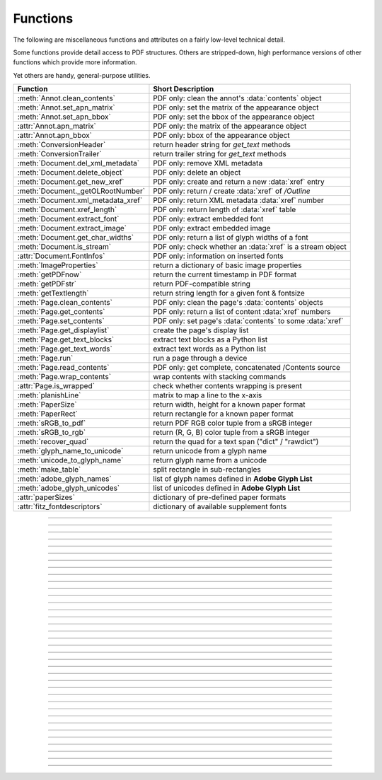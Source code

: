 ============
Functions
============
The following are miscellaneous functions and attributes on a fairly low-level technical detail.

Some functions provide detail access to PDF structures. Others are stripped-down, high performance versions of other functions which provide more information.

Yet others are handy, general-purpose utilities.


==================================== ==============================================================
**Function**                         **Short Description**
==================================== ==============================================================
:meth:`Annot.clean_contents`         PDF only: clean the annot's :data:`contents` object
:meth:`Annot.set_apn_matrix`         PDF only: set the matrix of the appearance object
:meth:`Annot.set_apn_bbox`           PDF only: set the bbox of the appearance object
:attr:`Annot.apn_matrix`             PDF only: the matrix of the appearance object
:attr:`Annot.apn_bbox`               PDF only: bbox of the appearance object
:meth:`ConversionHeader`             return header string for *get_text* methods
:meth:`ConversionTrailer`            return trailer string for *get_text* methods
:meth:`Document.del_xml_metadata`    PDF only: remove XML metadata
:meth:`Document.delete_object`       PDF only: delete an object
:meth:`Document.get_new_xref`        PDF only: create and return a new :data:`xref` entry
:meth:`Document._getOLRootNumber`    PDF only: return / create :data:`xref` of */Outline*
:meth:`Document.xml_metadata_xref`   PDF only: return XML metadata :data:`xref` number
:meth:`Document.xref_length`         PDF only: return length of :data:`xref` table
:meth:`Document.extract_font`        PDF only: extract embedded font
:meth:`Document.extract_image`       PDF only: extract embedded image
:meth:`Document.get_char_widths`     PDF only: return a list of glyph widths of a font
:meth:`Document.is_stream`           PDF only: check whether an :data:`xref` is a stream object
:attr:`Document.FontInfos`           PDF only: information on inserted fonts
:meth:`ImageProperties`              return a dictionary of basic image properties
:meth:`getPDFnow`                    return the current timestamp in PDF format
:meth:`getPDFstr`                    return PDF-compatible string
:meth:`getTextlength`                return string length for a given font & fontsize
:meth:`Page.clean_contents`          PDF only: clean the page's :data:`contents` objects
:meth:`Page.get_contents`            PDF only: return a list of content :data:`xref` numbers
:meth:`Page.set_contents`            PDF only: set page's :data:`contents` to some :data:`xref`
:meth:`Page.get_displaylist`         create the page's display list
:meth:`Page.get_text_blocks`         extract text blocks as a Python list
:meth:`Page.get_text_words`          extract text words as a Python list
:meth:`Page.run`                     run a page through a device
:meth:`Page.read_contents`           PDF only: get complete, concatenated /Contents source
:meth:`Page.wrap_contents`           wrap contents with stacking commands
:attr:`Page.is_wrapped`              check whether contents wrapping is present
:meth:`planishLine`                  matrix to map a line to the x-axis
:meth:`PaperSize`                    return width, height for a known paper format
:meth:`PaperRect`                    return rectangle for a known paper format
:meth:`sRGB_to_pdf`                  return PDF RGB color tuple from a sRGB integer
:meth:`sRGB_to_rgb`                  return (R, G, B) color tuple from a sRGB integer
:meth:`recover_quad`                 return the quad for a text span ("dict" / "rawdict")
:meth:`glyph_name_to_unicode`        return unicode from a glyph name
:meth:`unicode_to_glyph_name`        return glyph name from a unicode
:meth:`make_table`                   split rectangle in sub-rectangles
:meth:`adobe_glyph_names`            list of glyph names defined in **Adobe Glyph List**
:meth:`adobe_glyph_unicodes`         list of unicodes defined in **Adobe Glyph List**
:attr:`paperSizes`                   dictionary of pre-defined paper formats
:attr:`fitz_fontdescriptors`         dictionary of available supplement fonts
==================================== ==============================================================

   .. method:: PaperSize(s)

      Convenience function to return width and height of a known paper format code. These values are given in pixels for the standard resolution 72 pixels = 1 inch.

      Currently defined formats include **'A0'** through **'A10'**, **'B0'** through **'B10'**, **'C0'** through **'C10'**, **'Card-4x6'**, **'Card-5x7'**, **'Commercial'**, **'Executive'**, **'Invoice'**, **'Ledger'**, **'Legal'**, **'Legal-13'**, **'Letter'**, **'Monarch'** and **'Tabloid-Extra'**, each in either portrait or landscape format.

      A format name must be supplied as a string (case **in** \sensitive), optionally suffixed with "-L" (landscape) or "-P" (portrait). No suffix defaults to portrait.

      :arg str s: any format name from above (upper or lower case), like *"A4"* or *"letter-l"*.

      :rtype: tuple
      :returns: *(width, height)* of the paper format. For an unknown format *(-1, -1)* is returned. Esamples: *fitz.PaperSize("A4")* returns *(595, 842)* and *fitz.PaperSize("letter-l")* delivers *(792, 612)*.

-----

   .. method:: PaperRect(s)

      Convenience function to return a :ref:`Rect` for a known paper format.

      :arg str s: any format name supported by :meth:`PaperSize`.

      :rtype: :ref:`Rect`
      :returns: *fitz.Rect(0, 0, width, height)* with *width, height=fitz.PaperSize(s)*.

      >>> import fitz
      >>> fitz.PaperRect("letter-l")
      fitz.Rect(0.0, 0.0, 792.0, 612.0)
      >>>

-----

   .. method:: sRGB_to_pdf(srgb)

      *New in v1.17.4*

      Convenience function returning a PDF color triple (red, green, blue) for a given sRGB color integer as it occurs in :meth:`Page.get_text` dictionaries "dict" and "rawdict".

      :arg int srgb: an integer of format RRGGBB, where each color component is an integer in range(255).

      :returns: a tuple (red, green, blue) with float items in intervall *0 <= item <= 1* representing the same color.

-----

   .. method:: glyph_name_to_unicode(name)

      *New in v1.18.0*

      Return the unicode number of a glyph name based on the **Adobe Glyph List**.

      :arg str name: the name of some glyph. The function is based on the `Adobe Glyph List <https://github.com/adobe-type-tools/agl-aglfn/blob/master/glyphlist.txt>`_.

      :rtype: int
      :returns: the unicode. Invalid *name* entries return ``0xfffd (65533)``.

      .. note:: A similar functionality is provided by package `fontTools <https://pypi.org/project/fonttools/>`_ in its *agl* sub-package.

-----

   .. method:: unicode_to_glyph_name(ch)

      *New in v1.18.0*

      Return the glyph name of a unicode number, based on the **Adobe Glyph List**.

      :arg int che: the unicode given by e.g. ``ord("ß")``. The function is based on the `Adobe Glyph List <https://github.com/adobe-type-tools/agl-aglfn/blob/master/glyphlist.txt>`_.

      :rtype: str
      :returns: the glyph name. E.g. ``fitz.unicode_to_glyph_name(ord("Ä"))`` returns ``'Adieresis'``.

      .. note:: A similar functionality is provided by package `fontTools <https://pypi.org/project/fonttools/>`_: in its *agl* sub-package.

-----

   .. method:: adobe_glyph_names()

      *New in v1.18.0*

      Return a list of glyph names defined in the **Adobe Glyph List**.

      :rtype: list
      :returns: list of strings.

      .. note:: A similar functionality is provided by package `fontTools <https://pypi.org/project/fonttools/>`_ in its *agl* sub-package.

-----

   .. method:: adobe_glyph_unicodes()

      *New in v1.18.0*

      Return a list of unicodes for there exists a glyph name in the **Adobe Glyph List**.

      :rtype: list
      :returns: list of integers.

      .. note:: A similar functionality is provided by package `fontTools <https://pypi.org/project/fonttools/>`_ in its *agl* sub-package.

-----

   .. method:: sRGB_to_rgb(srgb)

      *New in v1.17.4*

      Convenience function returning a color (red, green, blue) for a given *sRGB* color integer.

      :arg int srgb: an integer of format RRGGBB, where each color component is an integer in range(255).

      :returns: a tuple (red, green, blue) with integer items in intervall *0 <= item <= 255* representing the same color.

-----

   .. method:: recover_quad(line_dir, span)

      *New in v1.18.9*

      Convenience function returning the quadrilateral envelopping the text of a text span, as returned by :meth:`Page.get_text` using the "dict" or "rawdict" options.

      :arg tuple line_dict: the value ``line["dir"]`` of the span's line.
      :arg dict span: the span sub-dictionary.

      :returns: the quadrilateral of the span's text.

-----

   .. method:: make_table(rect, cols=1, rows=1)

      *New in v1.17.4*

      Convenience function to split a rectangle into sub-rectangles. Returns a list of *rows* lists, each containing *cols* :ref:`Rect` items. Each sub-rectangle can then be addressed by its row and column index.

      :arg rect_like rect: the rectangle to split.
      :arg int cols: the desired number of columns.
      :arg int rows: the desired number of rows.
      :returns: a list of :ref:`Rect` objects of equal size, whose union equals *rect*. Here is the layout of a 3x4 table created by ``cell = fitz.make_table(rect, cols=4, rows=3)``:

      .. image:: images/img-make-table.*
         :scale: 60


-----

   .. method:: planishLine(p1, p2)

      *(New in version 1.16.2)*
      
      Return a matrix which maps the line from p1 to p2 to the x-axis such that p1 will become (0,0) and p2 a point with the same distance to (0,0).

      :arg point_like p1: starting point of the line.
      :arg point_like p2: end point of the line.

      :rtype: :ref:`Matrix`
      :returns:
         
         a matrix which combines a rotation and a translation::

            p1 = fitz.Point(1, 1)
            p2 = fitz.Point(4, 5)
            abs(p2 - p1)  # distance of points
            5.0
            m = fitz.planishLine(p1, p2)
            p1 * m
            Point(0.0, 0.0)
            p2 * m
            Point(5.0, -5.960464477539063e-08)
            # distance of the resulting points
            abs(p2 * m - p1 * m)
            5.0
 

         .. image:: images/img-planish.png
            :scale: 40


-----

   .. attribute:: paperSizes

      A dictionary of pre-defines paper formats. Used as basis for :meth:`PaperSize`.

-----

   .. attribute:: fitz_fontdescriptors

      *(New in v1.17.5)*

      A dictionary of usable fonts from repository `pymupdf-fonts <https://pypi.org/project/pymupdf-fonts/>`_. Items are keyed by their reserved fontname and provide information like this::

         In [2]: fitz.fitz_fontdescriptors.keys()
         Out[2]: dict_keys(['figbo', 'figo', 'figbi', 'figit', 'fimbo', 'fimo',
         'spacembo', 'spacembi', 'spacemit', 'spacemo', 'math', 'music', 'symbol1',
         'symbol2'])
         In [3]: fitz.fitz_fontdescriptors["fimo"]
         Out[3]:
         {'name': 'Fira Mono Regular',
         'size': 125712,
         'mono': True,
         'bold': False,
         'italic': False,
         'serif': True,
         'glyphs': 1485}
         

-----

   .. method:: getPDFnow()

      Convenience function to return the current local timestamp in PDF compatible format, e.g. *D:20170501121525-04'00'* for local datetime May 1, 2017, 12:15:25 in a timezone 4 hours westward of the UTC meridian.

      :rtype: str
      :returns: current local PDF timestamp.

-----

   .. method:: getTextlength(text, fontname="helv", fontsize=11, encoding=TEXT_ENCODING_LATIN)

      *(New in version 1.14.7)*
      
      Calculate the length of text on output with a given **builtin** font, fontsize and encoding.

      :arg str text: the text string.
      :arg str fontname: the fontname. Must be one of either the :ref:`Base-14-Fonts` or the CJK fonts, identified by their "reserved" fontnames (see table in :meth.`Page.insert_font`).
      :arg float fontsize: size of the font.
      :arg int encoding: the encoding to use. Besides 0 = Latin, 1 = Greek and 2 = Cyrillic (Russian) are available. Relevant for Base-14 fonts "Helvetica", "Courier" and "Times" and their variants only. Make sure to use the same value as in the corresponding text insertion.
      :rtype: float
      :returns: the length in points the string will have (e.g. when used in :meth:`Page.insert_text`).

      .. note:: This function will only do the calculation -- it won't insert font or text.

      .. warning:: If you use this function to determine the required rectangle width for the (:ref:`Page` or :ref:`Shape`) *insert_textbox* methods, be aware that they calculate on a **by-character level**. Because of rounding effects, this will mostly lead to a slightly larger number: *sum([fitz.getTextlength(c) for c in text]) > fitz.getTextlength(text)*. So either (1) do the same, or (2) use something like *fitz.getTextlength(text + "'")* for your calculation.

-----

   .. method:: getPDFstr(text)

      Make a PDF-compatible string: if the text contains code points *ord(c) > 255*, then it will be converted to UTF-16BE with BOM as a hexadecimal character string enclosed in "<>" brackets like *<feff...>*. Otherwise, it will return the string enclosed in (round) brackets, replacing any characters outside the ASCII range with some special code. Also, every "(", ")" or backslash is escaped with an additional backslash.

      :arg str text: the object to convert

      :rtype: str
      :returns: PDF-compatible string enclosed in either *()* or *<>*.

-----

   .. method:: ImageProperties(stream)

      *(New in version 1.14.14)*

      Return a number of basic properties for an image.

      :arg bytes|bytearray|BytesIO|file stream: an image either in memory or an **opened** file. A memory resident image maybe any of the formats *bytes*, *bytearray* or *io.BytesIO*.

      :returns: a dictionary with the following keys (an empty dictionary for any error):

         ========== ====================================================
         **Key**    **Value**
         ========== ====================================================
         width      (int) width in pixels
         height     (int) height in pixels
         colorspace (int) colorspace.n (e.g. 3 = RGB)
         bpc        (int) bits per component (usually 8)
         format     (int) image format in *range(15)*
         ext        (str) image file extension indicating the format
         size       (int) length of the image in bytes
         ========== ====================================================

      Example:

      >>> fitz.ImageProperties(open("img-clip.jpg","rb"))
      {'bpc': 8, 'format': 9, 'colorspace': 3, 'height': 325, 'width': 244, 'ext': 'jpeg', 'size': 14161}
      >>>


-----

   .. method:: ConversionHeader("text", filename="UNKNOWN")

      Return the header string required to make a valid document out of page text outputs.

      :arg str output: type of document. Use the same as the output parameter of *get_text()*.

      :arg str filename: optional arbitrary name to use in output types "json" and "xml".

      :rtype: str

-----

   .. method:: ConversionTrailer(output)

      Return the trailer string required to make a valid document out of page text outputs. See :meth:`Page.get_text` for an example.

      :arg str output: type of document. Use the same as the output parameter of *get_text()*.

      :rtype: str

-----

   .. method:: Document.delete_object(xref)

      PDF only: Delete an object given by its cross reference number.

      :arg int xref: the cross reference number. Must be within the document's valid :data:`xref` range.

      .. warning:: Only use with extreme care: this may make the PDF unreadable.

-----

   .. method:: Document.del_xml_metadata()

      Delete an object containing XML-based metadata from the PDF. (Py-) MuPDF does not support XML-based metadata. Use this if you want to make sure that the conventional metadata dictionary will be used exclusively. Many thirdparty PDF programs insert their own metadata in XML format and thus may override what you store in the conventional dictionary. This method deletes any such reference, and the corresponding PDF object will be deleted during next garbage collection of the file.

-----

   .. method:: Document.xml_metadata_xref()

      Return the XML-based metadata :data:`xref` of the PDF if present -- also refer to :meth:`Document._delXmlMetadata`. You can use it to retrieve the content via :meth:`Document.xref_stream` and then work with it using some XML software.

      :rtype: int
      :returns: :data:`xref` of PDF file level XML metadata -- or 0 if none exists.

-----

   .. method:: Page.run(dev, transform)

      Run a page through a device.

      :arg dev: Device, obtained from one of the :ref:`Device` constructors.
      :type dev: :ref:`Device`

      :arg transform: Transformation to apply to the page. Set it to :ref:`Identity` if no transformation is desired.
      :type transform: :ref:`Matrix`

-----

   .. method:: Page.wrap_contents

      Put string pair "q" / "Q" before, resp. after a page's */Contents* object(s) to ensure that any "geometry" changes are **local** only.

      Use this method as an alternative, minimalistic version of :meth:`Page.clean_contents`. Its advantage is a small footprint in terms of processing time and impact on the data size of incremental saves.

-----

   .. attribute:: Page.is_wrapped

      Indicate whether :meth:`Page.wrap_contents` may be required for object insertions in standard PDF geometry. Please note that this is a quick, basic check only: a value of *False* may still be a false alarm.

-----

   .. method:: Page.get_text_blocks(flags=None)

      Deprecated wrapper for :meth:`TextPage.extractBLOCKS`.  Use :meth:`Page.getText` with the "blocks" option instead.

-----

   .. method:: Page.get_text_words(flags=None)

      Deprecated wrapper for :meth:`TextPage.extractWORDS`. Use :meth:`Page.getText` with the "words" option instead.

-----

   .. method:: Page.get_displaylist()

      Run a page through a list device and return its display list.

      :rtype: :ref:`DisplayList`
      :returns: the display list of the page.

-----

   .. method:: Page.get_contents()

      PDF only: Retrieve a list of :data:`xref` of :data:`contents` objects of a page. May be empty or contain multiple integers. If the page is cleaned (:meth:`Page.clean_contents`), it will be one entry at most. The "source" of each `/Contents` object can be individually read by :meth:`Document.xref_stream` using an item of this list. Method :meth:`Page.read_contents` in contrast walks through this list and concatenates the corresponding sources into one ``bytes`` object.

-----

   .. method:: Page.clean_contents(sanitize=True)

      *(Changed in v1.17.6)*
      
      PDF only: Clean and concatenate all :data:`contents` objects associated with this page. "Cleaning" includes syntactical corrections, standardizations and "pretty printing" of the contents stream. Discrepancies between :data:`contents` and :data:`resources` objects will also be corrected if sanitize is true. See :meth:`Page.get_contents` for more details.

      Changed in version 1.16.0 Annotations are no longer implicitely cleaned by this method. Use :meth:`Annot._cleanContents` separately.

      :arg bool sanitize: *(new in v1.17.6)* if true, synchronization between resources and their actual use in the contents object is snychronized. For example, if a font is not actually used for any text of the page, then it will be deleted from the ``/Resources/Font`` object.

      .. warning:: This is a complex function which may generate large amounts of new data and render old data unused. It is **not recommended** using it together with the **incremental save** option. Also note that the resulting singleton new */Contents* object is **uncompressed**. So you should save to a **new file** using options *"deflate=True, garbage=3"*.

-----

   .. method:: Page.read_contents()

      *New in version 1.17.0.*
      Return the concatenation of all :data:`contents` objects associated with the page -- without cleaning or otherwise modifying them. Use this method whenever you need to parse this source in its entirety whithout having to bother how many separate contents objects exist.


-----

   .. method:: Annot.clean_contents(sanitize=True)

      Clean the :data:`contents` streams associated with the annotation. This is the same type of action which :meth:`Page.clean_contents` performs -- just restricted to this annotation.


-----

   .. method:: Document.get_char_widths(xref=0, limit=256)

      Return a list of character glyphs and their widths for a font that is present in the document. A font must be specified by its PDF cross reference number :data:`xref`. This function is called automatically from :meth:`Page.insert_text` and :meth:`Page.insert_textbox`. So you should rarely need to do this yourself.

      :arg int xref: cross reference number of a font embedded in the PDF. To find a font :data:`xref`, use e.g. *doc.get_page_fonts(pno)* of page number *pno* and take the first entry of one of the returned list entries.

      :arg int limit: limits the number of returned entries. The default of 256 is enforced for all fonts that only support 1-byte characters, so-called "simple fonts" (checked by this method). All :ref:`Base-14-Fonts` are simple fonts.

      :rtype: list
      :returns: a list of *limit* tuples. Each character *c* has an entry  *(g, w)* in this list with an index of *ord(c)*. Entry *g* (integer) of the tuple is the glyph id of the character, and float *w* is its normalized width. The actual width for some fontsize can be calculated as *w * fontsize*. For simple fonts, the *g* entry can always be safely ignored. In all other cases *g* is the basis for graphically representing *c*.

      This function calculates the pixel width of a string called *text*::

       def pixlen(text, widthlist, fontsize):
       try:
           return sum([widthlist[ord(c)] for c in text]) * fontsize
       except IndexError:
           m = max([ord(c) for c in text])
           raise ValueError:("max. code point found: %i, increase limit" % m)

-----

   .. method:: Document.is_stream(xref)

      *(New in version 1.14.14)*
      
      PDF only: Check whether the object represented by :data:`xref` is a :data:`stream` type. Return is *False* if not a PDF or if the number is outside the valid xref range.

      :arg int xref: :data:`xref` number.

      :returns: *True* if the object definition is followed by data wrapped in keyword pair *stream*, *endstream*.

-----

   .. method:: Document.get_new_xref()

      Increase the :data:`xref` by one entry and return that number. This can then be used to insert a new object.

      :rtype: int
      :returns: the number of the new :data:`xref` entry.

-----

   .. method:: Document.xref_length()

      Return length of :data:`xref` table.

      :rtype: int
      :returns: the number of entries in the :data:`xref` table.

-----

   .. method:: Document.extract_image(xref)

      PDF Only: Extract data and meta information of an image stored in the document. The output can directly be used to be stored as an image file, as input for PIL, :ref:`Pixmap` creation, etc. This method avoids using pixmaps wherever possible to present the image in its original format (e.g. as JPEG).

      :arg int xref: :data:`xref` of an image object. If this is not in *range(1, doc.xref_length())*, or the object is no image or other errors occur, *None* is returned and no exception is raised.

      :rtype: dict
      :returns: a dictionary with the following keys

        * *ext* (*str*) image type (e.g. *'jpeg'*), usable as image file extension
        * *smask* (*int*) :data:`xref` number of a stencil (/SMask) image or zero
        * *width* (*int*) image width
        * *height* (*int*) image height
        * *colorspace* (*int*) the image's *colorspace.n* number.
        * *cs-name* (*str*) the image's *colorspace.name*.
        * *xres* (*int*) resolution in x direction. Please also see :data:`resolution`.
        * *yres* (*int*) resolution in y direction. Please also see :data:`resolution`.
        * *image* (*bytes*) image data, usable as image file content

      >>> d = doc.extract_image(1373)
      >>> d
      {'ext': 'png', 'smask': 2934, 'width': 5, 'height': 629, 'colorspace': 3, 'xres': 96,
      'yres': 96, 'cs-name': 'DeviceRGB',
      'image': b'\x89PNG\r\n\x1a\n\x00\x00\x00\rIHDR\x00\x00\x00\x05\ ...'}
      >>> imgout = open("image." + d["ext"], "wb")
      >>> imgout.write(d["image"])
      102
      >>> imgout.close()

      .. note:: There is a functional overlap with *pix = fitz.Pixmap(doc, xref)*, followed by a *pix.getPNGData()*. Main differences are that extract_image, **(1)** does not always deliver PNG image formats, **(2)** is **very** much faster with non-PNG images, **(3)** usually results in much less disk storage for extracted images, **(4)** returns *None* in error cases (generates no exception). Look at the following example images within the same PDF.

         * xref 1268 is a PNG -- Comparable execution time and identical output::

            In [23]: %timeit pix = fitz.Pixmap(doc, 1268);pix.getPNGData()
            10.8 ms ± 52.4 µs per loop (mean ± std. dev. of 7 runs, 100 loops each)
            In [24]: len(pix.getPNGData())
            Out[24]: 21462

            In [25]: %timeit img = doc.extract_image(1268)
            10.8 ms ± 86 µs per loop (mean ± std. dev. of 7 runs, 100 loops each)
            In [26]: len(img["image"])
            Out[26]: 21462

         * xref 1186 is a JPEG -- :meth:`Document.extract_image` is **many times faster** and produces a **much smaller** output (2.48 MB vs. 0.35 MB)::

            In [27]: %timeit pix = fitz.Pixmap(doc, 1186);pix.getPNGData()
            341 ms ± 2.86 ms per loop (mean ± std. dev. of 7 runs, 1 loop each)
            In [28]: len(pix.getPNGData())
            Out[28]: 2599433

            In [29]: %timeit img = doc.extract_image(1186)
            15.7 µs ± 116 ns per loop (mean ± std. dev. of 7 runs, 100000 loops each)
            In [30]: len(img["image"])
            Out[30]: 371177

   .. method:: Document.extract_font(xref, info_only=False)

      PDF Only: Return an embedded font file's data and appropriate file extension. This can be used to store the font as an external file. The method does not throw exceptions (other than via checking for PDF and valid :data:`xref`).

      :arg int xref: PDF object number of the font to extract.
      :arg bool info_only: only return font information, not the buffer. To be used for information-only purposes, avoids allocation of large buffer areas.

      :rtype: tuple
      :returns: a tuple *(basename, ext, subtype, buffer)*, where *ext* is a 3-byte suggested file extension (*str*), *basename* is the font's name (*str*), *subtype* is the font's type (e.g. "Type1") and *buffer* is a bytes object containing the font file's content (or *b""*). For possible extension values and their meaning see :ref:`FontExtensions`. Return details on error:

            * *("", "", "", b"")* -- invalid xref or xref is not a (valid) font object.
            * *(basename, "n/a", "Type1", b"")* -- *basename* is one of the :ref:`Base-14-Fonts`, which cannot be extracted.

      Example:

      >>> # store font as an external file
      >>> name, ext, buffer = doc.extract_font(4711)
      >>> # assuming buffer is not None:
      >>> ofile = open(name + "." + ext, "wb")
      >>> ofile.write(buffer)
      >>> ofile.close()

      .. warning:: The basename is returned unchanged from the PDF. So it may contain characters (such as blanks) which may disqualify it as a filename for your operating system. Take appropriate action.

      .. note: The returned *basename* in general is **not** the original file name, but it probably has some similarity.

   .. attribute:: Document.FontInfos

       Contains following information for any font inserted via :meth:`Page.insert_font` in **this** session of PyMuPDF:

       * xref *(int)* -- XREF number of the */Type/Font* object.
       * info *(dict)* -- detail font information with the following keys:

            * name *(str)* -- name of the basefont
            * idx *(int)* -- index number for multi-font files
            * type *(str)* -- font type (like "TrueType", "Type0", etc.)
            * ext *(str)* -- extension to be used, when font is extracted to a file (see :ref:`FontExtensions`).
            * glyphs (*list*) -- list of glyph numbers and widths (filled by textinsertion methods).

      :rtype: list

